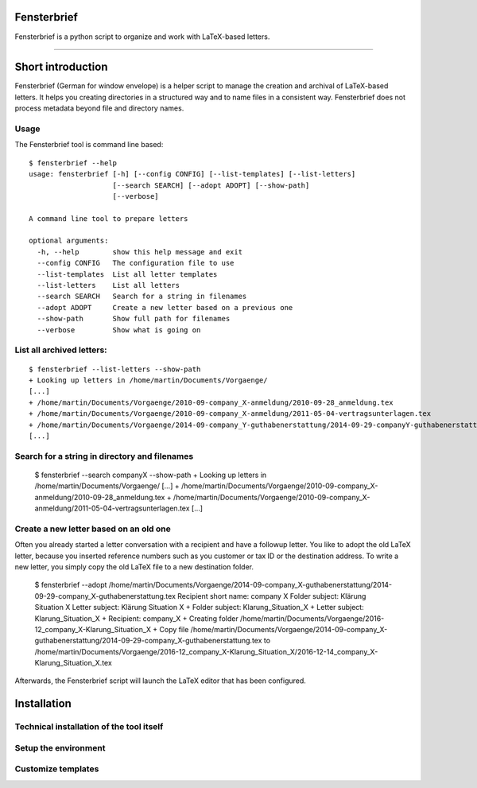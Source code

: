 Fensterbrief
============

Fensterbrief is a python script to organize and work with LaTeX-based letters.

----

Short introduction
==================

Fensterbrief (German for window envelope) is a helper script to manage the creation
and archival of LaTeX-based letters. It helps you creating directories in a structured
way and to name files in a consistent way. Fensterbrief does not process metadata
beyond file and directory names.


Usage
-----

The Fensterbrief tool is command line based: ::

    $ fensterbrief --help
    usage: fensterbrief [-h] [--config CONFIG] [--list-templates] [--list-letters]
                        [--search SEARCH] [--adopt ADOPT] [--show-path]
 		        [--verbose]
		       
    A command line tool to prepare letters
    
    optional arguments:
      -h, --help        show this help message and exit
      --config CONFIG   The configuration file to use
      --list-templates  List all letter templates
      --list-letters    List all letters
      --search SEARCH   Search for a string in filenames
      --adopt ADOPT     Create a new letter based on a previous one
      --show-path       Show full path for filenames
      --verbose         Show what is going on



List all archived letters:
------------

::
  
    $ fensterbrief --list-letters --show-path
    + Looking up letters in /home/martin/Documents/Vorgaenge/
    [...]
    + /home/martin/Documents/Vorgaenge/2010-09-company_X-anmeldung/2010-09-28_anmeldung.tex
    + /home/martin/Documents/Vorgaenge/2010-09-company_X-anmeldung/2011-05-04-vertragsunterlagen.tex
    + /home/martin/Documents/Vorgaenge/2014-09-company_Y-guthabenerstattung/2014-09-29-companyY-guthabenerstattung.tex
    [...]
    

Search for a string in directory and filenames
----------------------------------------------


    $ fensterbrief --search companyX --show-path
    + Looking up letters in /home/martin/Documents/Vorgaenge/
    [...]
    + /home/martin/Documents/Vorgaenge/2010-09-company_X-anmeldung/2010-09-28_anmeldung.tex
    + /home/martin/Documents/Vorgaenge/2010-09-company_X-anmeldung/2011-05-04-vertragsunterlagen.tex
    [...]

Create a new letter based on an old one
---------------------------------------

Often you already started a letter conversation with a recipient and have a followup letter. You like to adopt the old LaTeX letter, because you inserted reference numbers such as you customer or tax ID or the destination address. To write a new letter, you simply copy the old LaTeX file to a new destination folder.

     $ fensterbrief --adopt /home/martin/Documents/Vorgaenge/2014-09-company_X-guthabenerstattung/2014-09-29-company_X-guthabenerstattung.tex
     Recipient short name: company X
     Folder subject: Klärung Situation X
     Letter subject: Klärung Situation X
     + Folder subject: Klarung_Situation_X
     + Letter subject: Klarung_Situation_X
     + Recipient: company_X
     + Creating folder /home/martin/Documents/Vorgaenge/2016-12_company_X-Klarung_Situation_X
     + Copy file /home/martin/Documents/Vorgaenge/2014-09-company_X-guthabenerstattung/2014-09-29-company_X-guthabenerstattung.tex to /home/martin/Documents/Vorgaenge/2016-12_company_X-Klarung_Situation_X/2016-12-14_company_X-Klarung_Situation_X.tex

Afterwards, the Fensterbrief script will launch the LaTeX editor that has been configured.
    
Installation
==================

Technical installation of the tool itself
------------------------------------------



Setup the environment 
---------------------



Customize templates
-------------------






